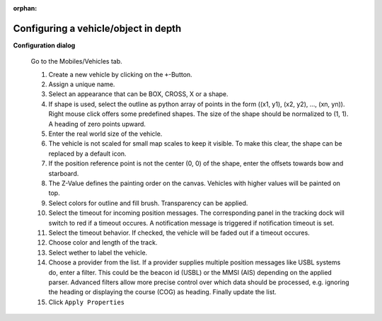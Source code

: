 :orphan:

=====================================
Configuring a vehicle/object in depth
=====================================

**Configuration dialog**

  Go to the Mobiles/Vehicles tab.

  .. image:: _static/config_vehicles.png
      :align: center

  .. index:: Vehicles; in depth

  #. Create a new vehicle  by clicking on the ``+``-Button.
  #. Assign a unique name.
  #. Select an appearance that can be BOX, CROSS, X or a shape.
  #. If shape is used, select the outline as python array of points in the form ((x1, y1), (x2, y2), ..., (xn, yn)).
     Right mouse click offers some predefined shapes. The size of the shape should be normalized to (1, 1). A heading of zero points upward.
  #. Enter the real world size of the vehicle.
  #. The vehicle is not scaled for small map scales to keep it visible. To make this clear, the shape can be replaced by a default icon. 
  #. If the position reference point is not the center (0, 0) of the shape, enter the offsets towards bow and starboard.
  #. The Z-Value defines the painting order on the canvas. Vehicles with higher values will be painted on top.
  #. Select colors for outline and fill brush. Transparency can be applied.
  #. Select the timeout for incoming position messages. 
     The corresponding panel in the tracking dock will switch to red if a timeout occures.
     A notification message is triggered if notification timeout is set.
  #. Select the timeout behavior. If checked, the vehicle will be faded out if a timeout occures.
  #. Choose color and length of the track.
  #. Select wether to label the vehicle.
  #. Choose a provider from the list. If a provider supplies multiple position messages like USBL systems do, enter a filter.
     This could be the beacon id (USBL) or the MMSI (AIS) depending on the applied parser. 
     Advanced filters allow more precise control over which data should be processed, e.g. ignoring the heading or displaying the course (COG) as heading.
     Finally update the list.
  #. Click  ``Apply Properties``

